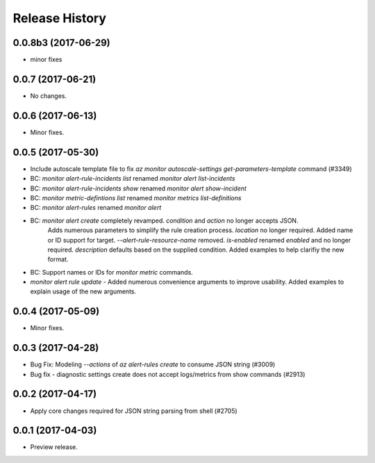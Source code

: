 .. :changelog:

Release History
===============
0.0.8b3 (2017-06-29)
++++++++++++++++++++
* minor fixes

0.0.7 (2017-06-21)
++++++++++++++++++
* No changes.

0.0.6 (2017-06-13)
++++++++++++++++++
* Minor fixes.

0.0.5 (2017-05-30)
+++++++++++++++++++++

* Include autoscale template file to fix `az monitor autoscale-settings get-parameters-template` command (#3349)
* BC: `monitor alert-rule-incidents list` renamed `monitor alert list-incidents`
* BC: `monitor alert-rule-incidents show` renamed `monitor alert show-incident`
* BC: `monitor metric-defintions list` renamed `monitor metrics list-definitions`
* BC: `monitor alert-rules` renamed `monitor alert`
* BC: `monitor alert create` completely revamped. `condition` and `action` no longer accepts JSON. 
	  Adds numerous parameters to simplify the rule creation process. `location` no longer required.
	  Added name or ID support for target.
	  `--alert-rule-resource-name` removed. `is-enabled` renamed `enabled` and no longer required.
	  `description` defaults based on the supplied condition. Added examples to help clarifiy the
	  new format.
* BC: Support names or IDs for `monitor metric` commands.
* `monitor alert rule update` - Added numerous convenience arguments to improve usability. Added
  examples to explain usage of the new arguments.

0.0.4 (2017-05-09)
+++++++++++++++++++++

* Minor fixes.

0.0.3 (2017-04-28)
+++++++++++++++++++++

* Bug Fix: Modeling `--actions` of `az alert-rules create` to consume JSON string (#3009)
* Bug fix - diagnostic settings create does not accept logs/metrics from show commands (#2913)

0.0.2 (2017-04-17)
+++++++++++++++++++++

* Apply core changes required for JSON string parsing from shell (#2705)

0.0.1 (2017-04-03)
+++++++++++++++++++++

* Preview release.
